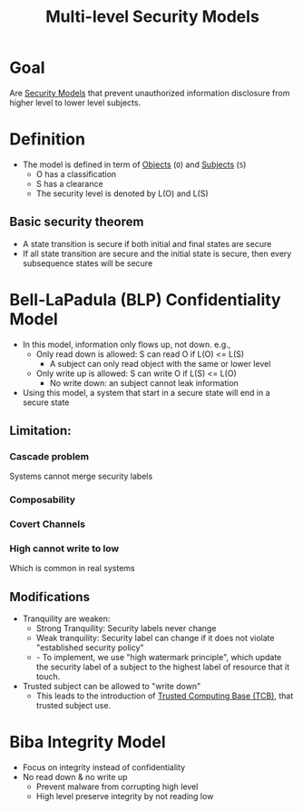:PROPERTIES:
:ID:       b0bda531-8fd4-4138-86aa-e297fb628855
:END:
#+title: Multi-level Security Models

* Goal
Are [[id:acd3fa27-05fc-45df-8bdb-d611663ef452][Security Models]] that prevent unauthorized information disclosure from higher level to lower level subjects.

* Definition
+ The model is defined in term of [[id:75d75440-02a2-41f3-8095-cc02c46ff69b][Objects]] (=O=) and [[id:bdc7d211-d5cb-4f72-920d-9ddf1f8042ae][Subjects]] (=S=)
  - O has a classification
  - S has a clearance
  - The security level is denoted by L(O) and L(S)

** Basic security theorem
+ A state transition is secure if both initial and final states are secure
+ If all state transition are secure and the initial state is secure, then every subsequence states will be secure

* Bell-LaPadula (BLP) Confidentiality Model
+ In this model, information only flows up, not down. e.g.,
  - Only read down is allowed: S can read O if L(O) <= L(S)
    + A subject can only read object with the same or lower level
  - Only write up is allowed: S can write O if L(S) <= L(O)
    + No write down: an subject cannot leak information
+ Using this model, a system that start in a secure state will end in a secure state
** Limitation:
*** Cascade problem
Systems cannot merge security labels
*** Composability
*** Covert Channels
*** High cannot write to low
Which is common in real systems
** Modifications
+ Tranquility are weaken:
  - Strong Tranquility: Security labels never change
  - Weak tranquility: Security label can change if it does not violate "established security policy"
  - - To implement, we use "high watermark principle", which update the security label of a subject to the highest label of resource that it touch.
+ Trusted subject can be allowed to "write down"
  - This leads to the introduction of [[id:80c80cc4-9279-4464-8c5b-0a366e7f225c][Trusted Computing Base (TCB)]], that trusted subject use.
* Biba Integrity Model
+ Focus on integrity instead of confidentiality
+ No read down & no write up
  - Prevent malware from corrupting high level
  - High level preserve integrity by not reading low
